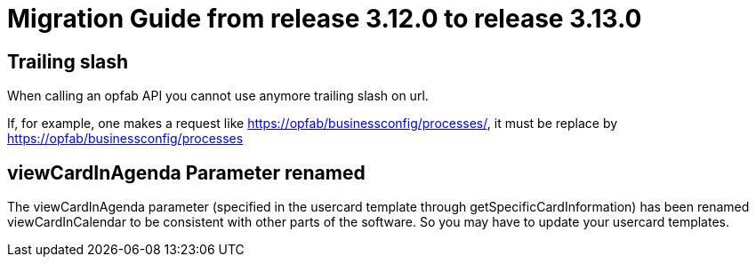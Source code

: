 // Copyright (c) 2023 RTE (http://www.rte-france.com)
// See AUTHORS.txt
// This document is subject to the terms of the Creative Commons Attribution 4.0 International license.
// If a copy of the license was not distributed with this
// file, You can obtain one at https://creativecommons.org/licenses/by/4.0/.
// SPDX-License-Identifier: CC-BY-4.0

= Migration Guide from release 3.12.0 to release 3.13.0

== Trailing slash

When calling an opfab API you cannot use anymore trailing slash on url.


If, for example, one makes a request like https://opfab/businessconfig/processes/, it must be replace by https://opfab/businessconfig/processes

== viewCardInAgenda Parameter renamed

The viewCardInAgenda parameter (specified in the usercard template through getSpecificCardInformation) has been renamed viewCardInCalendar to be consistent with other parts of the software. So you may have to update your usercard templates.